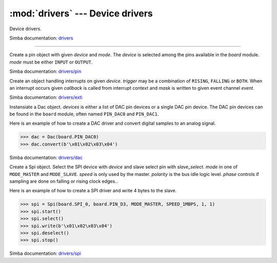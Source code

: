 :mod:`drivers` --- Device drivers
=================================

.. module:: drivers
   :synopsis: Device drivers.

Device drivers.

Simba documentation: `drivers`_

----------------------------------------------

.. class:: drivers.Pin(device, mode)

   Create a pin object with given `device` and `mode`. The `device` is
   selected among the pins available in the `board` module. `mode`
   must be either ``INPUT`` or ``OUTPUT``.

   Simba documentation: `drivers/pin`_

   .. method:: read()

      Read the current pin value and return it as an integer. Returns
      0 if the pin is low and 1 if the pin is high.

   .. method:: write(value)

      Write the logic level `value` to the pin. `value` must be an
      object that can be converted to an integer. The value is either
      0 or 1, where 0 is low and 1 is high.

   .. method:: toggle()

      Toggle the pin output value (high/low).

   .. method:: set_mode(mode)

      Set the pin mode to given mode `mode`. The mode must be either
      ``INPUT`` or ``OUTPUT``.

   .. data:: INPUT

      Input pin mode.

   .. data:: OUTPUT

      Output pin mode.


.. class:: drivers.Exti(device, trigger, event=None, mask=0x1, callback=None)

   Create an object handling interrupts on given `device`. `trigger`
   may be a combination of ``RISING``, ``FALLING`` or ``BOTH``. When
   an interrupt occurs given `callback` is called from interrupt
   context and `mask` is written to given event channel `event`.

   Simba documentation: `drivers/exti`_

   .. method:: start()

      Start the interrupt handler.

   .. method:: stop()

      Stop the interrupt handler.

   .. data:: RISING

      Trigger an interrupt on rising edges.

   .. data:: FALLING

      Trigger an interrupt on falling edges.

   .. data:: BOTH

      Trigger an interrupt on both rising and falling edges.


.. class:: drivers.Dac(devices, sampling_rate)

   Instansiate a Dac object. `devices` is either a list of DAC pin
   devices or a single DAC pin device. The DAC pin devices can be
   found in the ``board`` module, often named ``PIN_DAC0`` and
   ``PIN_DAC1``.

   Here is an example of how to create a DAC driver and convert
   digital samples to an analog signal.

   .. code-block:: python

      >>> dac = Dac(board.PIN_DAC0)
      >>> dac.convert(b'\x01\x02\x03\x04')

   Simba documentation: `drivers/dac`_

   .. method:: convert(samples)

      Start a synchronous convertion of digital samples to an analog
      signal. This function returns when all samples have been
      converted.

   .. method:: async_convert(samples)

      Start an asynchronous convertion of digital samples to an analog
      signal. This function only blocks if the hardware is not ready
      to convert more samples. Call ``async_wait()`` to wait for an
      asynchronous convertion to finish.

   .. method:: async_wait()

      Wait for an ongoing asynchronous convertion to finish.


.. class:: drivers.Spi(device, slave_select, mode, speed, polarity, phase)

   Create a Spi object. Select the SPI device with `device` and slave
   select pin with `slave_select`. `mode` in one of ``MODE_MASTER``
   and ``MODE_SLAVE``. `speed` is only used by the master. `polarity`
   is the bus idle logic level. `phase` controls if sampling are done
   on falling or rising clock edges..

   Here is an example of how to create a SPI driver and write 4 bytes
   to the slave.

   .. code-block:: python

      >>> spi = Spi(board.SPI_0, board.PIN_D3, MODE_MASTER, SPEED_1MBPS, 1, 1)
      >>> spi.start()
      >>> spi.select()
      >>> spi.write(b'\x01\x02\x03\x04')
      >>> spi.deselect()
      >>> spi.stop()

   Simba documentation: `drivers/spi`_

   .. method:: start()

      Configures the SPI hardware with the settings of this object.

   .. method:: stop()

      Deconfigures the SPI hardware if given driver currently ownes
      the bus.

   .. method:: take_bus()

      In multi master application the driver must take ownership of
      the SPI bus before performing data transfers. Will re-configure
      the SPI hardware if configured by another driver.

   .. method:: give_bus()

      In multi master application the driver must give ownership of
      the SPI bus to let other masters take it.

   .. method:: select()

      Select the slave by asserting the slave select pin.

   .. method:: deselect()

      Deselect the slave by de-asserting the slave select pin.

   .. method:: transfer(write_buffer[, size])

      Simultaniuos read/write operation over the SPI bus. Writes data
      from `write_buffer` to the bus. The `size` argument can be used to
      transfer fewer bytes than the size of `write_buffer`. Returns
      the read data as a bytes object.

      The number of read and written bytes are always equal for a
      transfer.

   .. method:: transfer_into(read_buffer, write_buffer[, size])

      Same as ``transfer()``, but the read data is written to
      `read_buffer`.

   .. method:: read(size)

      Read `size` bytes from the SPI bus. Returns the read data as a
      bytes object.

   .. method:: read_into(buffer[, size])

      Same as ``read()``, but the read data is written to `buffer`.

   .. method:: write(buffer[, size])

      Write `size` bytes from `buffer` to the SPI bus. Writes all data
      in `buffer` is `size` is not given.

   .. data:: MODE_MASTER

      SPI master mode.

   .. data:: MODE_SLAVE

      SPI slave mode.


.. _drivers: http://simba-os.readthedocs.io/en/latest/library-reference/drivers.html
.. _drivers/pin: http://simba-os.readthedocs.io/en/latest/library-reference/drivers/pin.html
.. _drivers/exti: http://simba-os.readthedocs.io/en/latest/library-reference/drivers/exti.html
.. _drivers/dac: http://simba-os.readthedocs.io/en/latest/library-reference/drivers/dac.html
.. _drivers/spi: http://simba-os.readthedocs.io/en/latest/library-reference/drivers/spi.html
